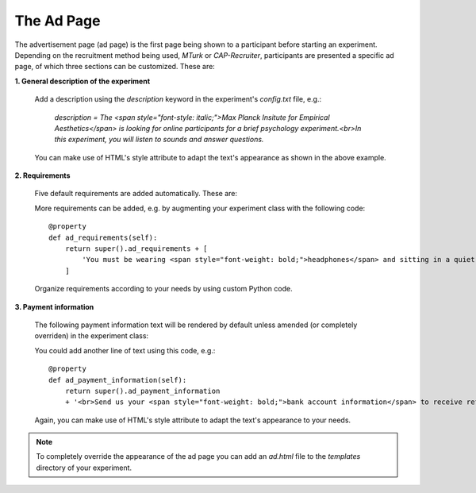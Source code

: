 .. _AdPage:

===========
The Ad Page
===========

The advertisement page (ad page) is the first page being shown to a participant before starting an experiment. Depending on
the recruitment method being used, `MTurk` or `CAP-Recruiter`, participants are presented a specific ad page, of which
three sections can be customized. These are:

**1. General description of the experiment**

    Add a description using the `description` keyword in the experiment's `config.txt` file, e.g.:

        *description = The <span style="font-style: italic;">Max Planck Insitute for Empirical Aesthetics</span> is looking for online
        participants for a brief psychology experiment.<br>In this experiment, you will listen
        to sounds and answer questions.*

    You can make use of HTML's style attribute to adapt the text's appearance as shown in the above example.

**2. Requirements**

    Five default requirements are added automatically. These are:

    .. raw:: html

        <ul style="font-style: italic;">
            <li>The experiment can only be performed using a <span style="font-weight: bold;">laptop</span> (desktop computers are not allowed).</li>
            <li>You should use an <span style="font-weight: bold;">updated Google Chrome</span> browser.</li>
            <li>You should be sitting in a <span style="font-weight: bold;">quiet environment</span>.</li>
            <li>You should be at least <span style="font-weight: bold;">18 years old</span>.</li>
            <li>You should be a <span style="font-weight: bold;">fluent English speaker</span>.</li>
        </ul>

    More requirements can be added, e.g. by augmenting your experiment class with the following code:

    ::

        @property
        def ad_requirements(self):
            return super().ad_requirements + [
                'You must be wearing <span style="font-weight: bold;">headphones</span> and sitting in a quiet place.'
            ]

    Organize requirements according to your needs by using custom Python code.

**3. Payment information**

    The following payment information text will be rendered by default unless amended (or completely overriden)
    in the experiment class:

    .. raw:: html

        <span style="font-style: italic;">
            We estimate that the task should take approximately <span style="font-weight: bold;">n minutes</span>. Upon completion of the full task,
            <br>
            you should receive a bonus of approximately
            <span style="font-weight: bold;">$x.yz</span> depending on the
            amount of work done.
            <br>
            In some cases, the experiment may finish early: this is not an error, and there is no need to write to us.
            <br>
            In this case you will be paid in proportion to the amount of the experiment that you completed.
        </span>
        <br><br>

    You could add another line of text using this code, e.g.:

    ::

        @property
        def ad_payment_information(self):
            return super().ad_payment_information
            + '<br>Send us your <span style="font-weight: bold;">bank account information</span> to receive refunds.'

    Again, you can make use of HTML's style attribute to adapt the text's appearance to your needs.

.. note::

    To completely override the appearance of the ad page you can add an `ad.html` file to the `templates` directory of
    your experiment.
